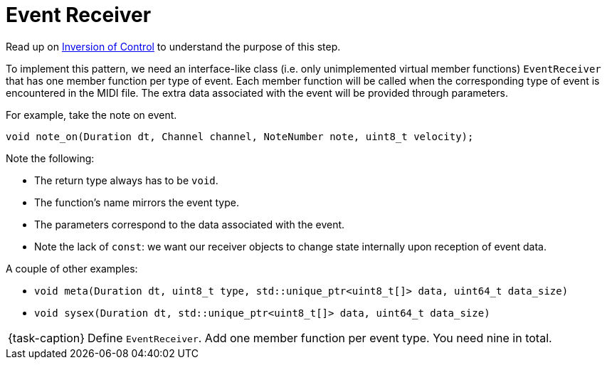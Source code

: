= Event Receiver

Read up on link:../../../background-information/[Inversion of Control] to understand the purpose of this step.

To implement this pattern, we need an interface-like class (i.e. only unimplemented virtual member functions) `EventReceiver` that has one member function per type of event.
Each member function will be called when the corresponding type of event is encountered in the MIDI file.
The extra data associated with the event will be provided through parameters.

For example, take the note on event.

[source,c++]
----
void note_on(Duration dt, Channel channel, NoteNumber note, uint8_t velocity);
----

Note the following:

* The return type always has to be `void`.
* The function's name mirrors the event type.
* The parameters correspond to the data associated with the event.
* Note the lack of `const`: we want our receiver objects to change state internally upon reception of event data.

A couple of other examples:

* `void meta(Duration dt, uint8_t type, std::unique_ptr<uint8_t[]> data, uint64_t data_size)`
* `void sysex(Duration dt, std::unique_ptr<uint8_t[]> data, uint64_t data_size)`

[NOTE,caption={task-caption}]
====
Define `EventReceiver`.
Add one member function per event type.
You need nine in total.
====
